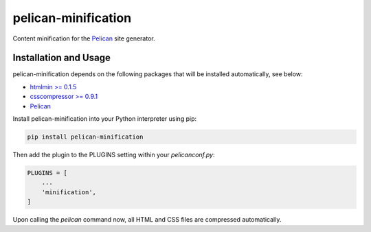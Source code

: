 pelican-minification
====================

Content minification for the `Pelican`_ site generator.


Installation and Usage
----------------------

pelican-minification depends on the following packages that will be installed automatically, see below:

* `htmlmin >= 0.1.5`_
* `csscompressor >= 0.9.1`_
* `Pelican`_


Install pelican-minification into your Python interpreter using pip:

.. code-block:: shell

    pip install pelican-minification


Then add the plugin to the PLUGINS setting within your *pelicanconf.py*:

.. code-block:: python

    PLUGINS = [
        ...
        'minification',
    ]

Upon calling the *pelican* command now, all HTML and CSS files are compressed automatically.


.. _htmlmin >= 0.1.5: https://pypi.python.org/pypi/htmlmin/0.1.5
.. _csscompressor >= 0.9.1: https://pypi.python.org/pypi/csscompressor/0.9.3
.. _Pelican: https://pypi.python.org/pypi/pelican/3.3
